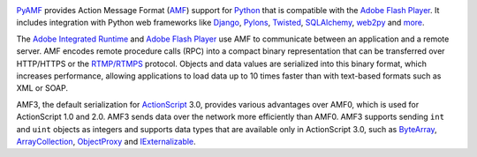 .. image:: https://coveralls.io/repos/hydralabs/pyamf/badge.svg
   :target: https://coveralls.io/r/hydralabs/pyamf

PyAMF_ provides Action Message Format (AMF_) support for Python_ that is
compatible with the `Adobe Flash Player`_. It includes integration with
Python web frameworks like Django_, Pylons_, Twisted_, SQLAlchemy_,
web2py_ and more_.

The `Adobe Integrated Runtime`_ and `Adobe Flash Player`_ use AMF to
communicate between an application and a remote server. AMF encodes
remote procedure calls (RPC) into a compact binary representation that
can be transferred over HTTP/HTTPS or the `RTMP/RTMPS`_ protocol.
Objects and data values are serialized into this binary format, which
increases performance, allowing applications to load data up to 10 times
faster than with text-based formats such as XML or SOAP.

AMF3, the default serialization for ActionScript_ 3.0, provides various
advantages over AMF0, which is used for ActionScript 1.0 and 2.0. AMF3
sends data over the network more efficiently than AMF0. AMF3 supports
sending ``int`` and ``uint`` objects as integers and supports data types
that are available only in ActionScript 3.0, such as ByteArray_,
ArrayCollection_, ObjectProxy_ and IExternalizable_.


.. _PyAMF: 	http://www.pyamf.org
.. _AMF: 	http://en.wikipedia.org/wiki/Action_Message_Format
.. _Python:	http://python.org
.. _Adobe Flash Player: http://en.wikipedia.org/wiki/Flash_Player
.. _Django:	http://djangoproject.com
.. _Pylons:	http://pylonshq.com
.. _Twisted:	http://twistedmatrix.com
.. _SQLAlchemy: http://sqlalchemy.org
.. _web2py:	http://www.web2py.com
.. _more:	http://pyamf.org/tutorials/index.html
.. _Adobe Integrated Runtime: http://en.wikipedia.org/wiki/Adobe_AIR
.. _RTMP/RTMPS:	http://en.wikipedia.org/wiki/Real_Time_Messaging_Protocol
.. _ActionScript: http://dev.pyamf.org/wiki/ActionScript
.. _ByteArray:	http://dev.pyamf.org/wiki/ByteArray
.. _ArrayCollection: http://dev.pyamf.org/wiki/ArrayCollection
.. _ObjectProxy: http://dev.pyamf.org/wiki/ObjectProxy
.. _IExternalizable: http://dev.pyamf.org/wiki/IExternalizable
